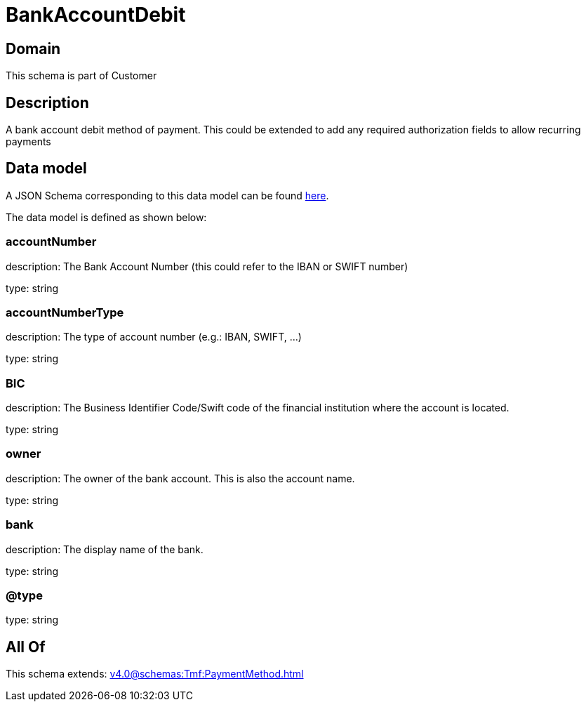 = BankAccountDebit

[#domain]
== Domain

This schema is part of Customer

[#description]
== Description

A bank account debit method of payment. This could be extended to add any required authorization fields to allow recurring payments


[#data_model]
== Data model

A JSON Schema corresponding to this data model can be found https://tmforum.org[here].

The data model is defined as shown below:


=== accountNumber
description: The Bank Account Number (this could refer to the IBAN or SWIFT number)

type: string


=== accountNumberType
description: The type of account number (e.g.: IBAN, SWIFT, ...)

type: string


=== BIC
description: The Business Identifier Code/Swift code of the financial institution where the account is located.

type: string


=== owner
description: The owner of the bank account. This is also the account name.

type: string


=== bank
description: The display name of the bank.

type: string


=== @type
type: string


[#all_of]
== All Of

This schema extends: xref:v4.0@schemas:Tmf:PaymentMethod.adoc[]
